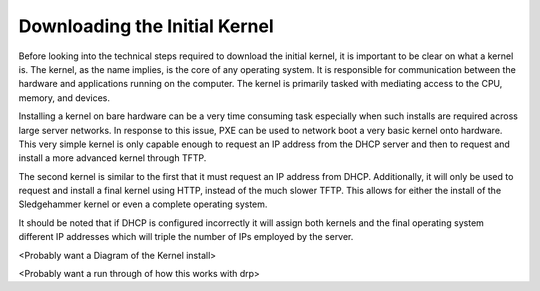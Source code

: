



Downloading the Initial Kernel
==============================

Before looking into the technical steps required to download the initial kernel, it is important to be clear on what a kernel is. The kernel, as the name implies, is the core of any operating system. It is responsible for communication between the hardware and applications running on the computer. The kernel is primarily tasked with mediating access to the CPU, memory, and devices. 

Installing a kernel on bare hardware can be a very time consuming task especially when such installs are required across large server networks.
In response to this issue, PXE can be used to network boot a very basic kernel onto hardware. This very simple kernel is only capable enough to request an IP address from the DHCP server and then to request and install a more advanced kernel through TFTP.

The second kernel is similar to the first that it must request an IP address from DHCP. Additionally, it will only be used to request and install a final kernel using HTTP, instead of the much slower TFTP. This allows for either the install of the Sledgehammer kernel or even a complete operating system.

It should be noted that if DHCP is configured incorrectly it will assign both kernels and the final operating system different IP addresses which will triple the number of IPs employed by the server. 

<Probably want a Diagram of the Kernel install>

<Probably want a run through of how this works with drp>